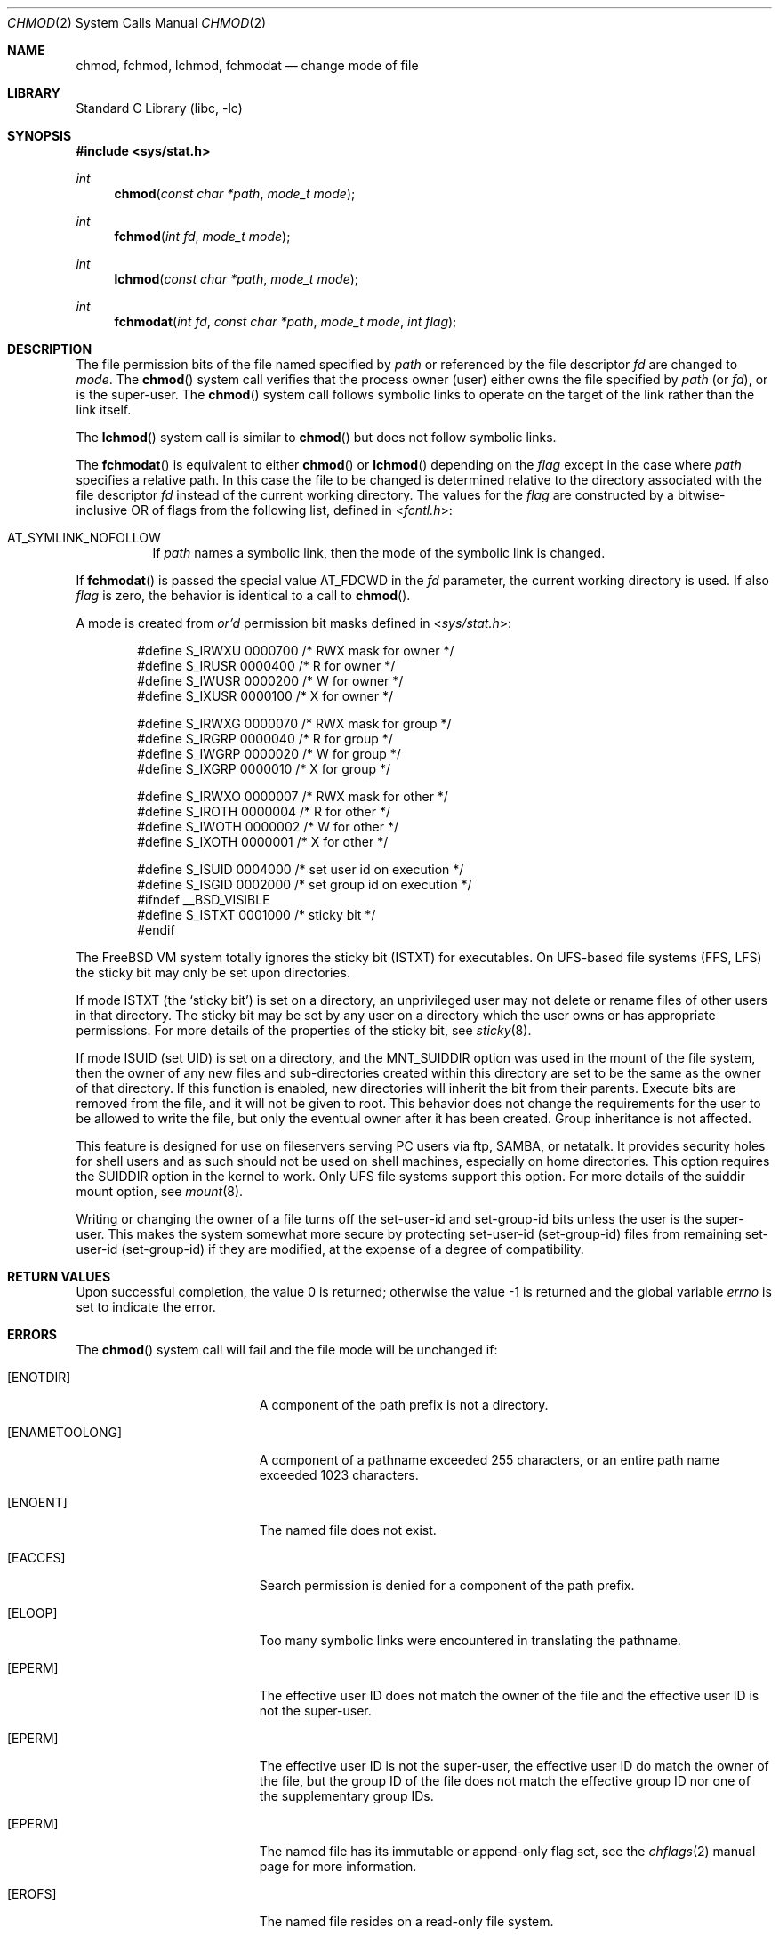 .\" Copyright (c) 1980, 1991, 1993
.\"	The Regents of the University of California.  All rights reserved.
.\"
.\" Redistribution and use in source and binary forms, with or without
.\" modification, are permitted provided that the following conditions
.\" are met:
.\" 1. Redistributions of source code must retain the above copyright
.\"    notice, this list of conditions and the following disclaimer.
.\" 2. Redistributions in binary form must reproduce the above copyright
.\"    notice, this list of conditions and the following disclaimer in the
.\"    documentation and/or other materials provided with the distribution.
.\" 4. Neither the name of the University nor the names of its contributors
.\"    may be used to endorse or promote products derived from this software
.\"    without specific prior written permission.
.\"
.\" THIS SOFTWARE IS PROVIDED BY THE REGENTS AND CONTRIBUTORS ``AS IS'' AND
.\" ANY EXPRESS OR IMPLIED WARRANTIES, INCLUDING, BUT NOT LIMITED TO, THE
.\" IMPLIED WARRANTIES OF MERCHANTABILITY AND FITNESS FOR A PARTICULAR PURPOSE
.\" ARE DISCLAIMED.  IN NO EVENT SHALL THE REGENTS OR CONTRIBUTORS BE LIABLE
.\" FOR ANY DIRECT, INDIRECT, INCIDENTAL, SPECIAL, EXEMPLARY, OR CONSEQUENTIAL
.\" DAMAGES (INCLUDING, BUT NOT LIMITED TO, PROCUREMENT OF SUBSTITUTE GOODS
.\" OR SERVICES; LOSS OF USE, DATA, OR PROFITS; OR BUSINESS INTERRUPTION)
.\" HOWEVER CAUSED AND ON ANY THEORY OF LIABILITY, WHETHER IN CONTRACT, STRICT
.\" LIABILITY, OR TORT (INCLUDING NEGLIGENCE OR OTHERWISE) ARISING IN ANY WAY
.\" OUT OF THE USE OF THIS SOFTWARE, EVEN IF ADVISED OF THE POSSIBILITY OF
.\" SUCH DAMAGE.
.\"
.\"     @(#)chmod.2	8.1 (Berkeley) 6/4/93
.\" $FreeBSD: release/8.2.0/lib/libc/sys/chmod.2 178245 2008-04-16 13:03:12Z kib $
.\"
.Dd April 10, 2008
.Dt CHMOD 2
.Os
.Sh NAME
.Nm chmod ,
.Nm fchmod ,
.Nm lchmod ,
.Nm fchmodat
.Nd change mode of file
.Sh LIBRARY
.Lb libc
.Sh SYNOPSIS
.In sys/stat.h
.Ft int
.Fn chmod "const char *path" "mode_t mode"
.Ft int
.Fn fchmod "int fd" "mode_t mode"
.Ft int
.Fn lchmod "const char *path" "mode_t mode"
.Ft int
.Fn fchmodat "int fd" "const char *path" "mode_t mode" "int flag"
.Sh DESCRIPTION
The file permission bits of the file named specified by
.Fa path
or referenced by the file descriptor
.Fa fd
are changed to
.Fa mode .
The
.Fn chmod
system call verifies that the process owner (user) either owns
the file specified by
.Fa path
(or
.Fa fd ) ,
or
is the super-user.
The
.Fn chmod
system call follows symbolic links to operate on the target of the link
rather than the link itself.
.Pp
The
.Fn lchmod
system call is similar to
.Fn chmod
but does not follow symbolic links.
.Pp
The
.Fn fchmodat
is equivalent to either
.Fn chmod
or
.Fn lchmod
depending on the
.Fa flag
except in the case where
.Fa path
specifies a relative path.
In this case the file to be changed is determined relative to the directory
associated with the file descriptor
.Fa fd
instead of the current working directory.
The values for the
.Fa flag
are constructed by a bitwise-inclusive OR of flags from the following list, defined
in
.In fcntl.h :
.Bl -tag -width indent
.It Dv AT_SYMLINK_NOFOLLOW
If
.Fa path
names a symbolic link, then the mode of the symbolic link is changed.
.El
.Pp
If
.Fn fchmodat
is passed the special value
.Dv AT_FDCWD
in the
.Fa fd
parameter, the current working directory is used.
If also
.Fa flag
is zero, the behavior is identical to a call to
.Fn chmod .
.Pp
A mode is created from
.Em or'd
permission bit masks
defined in
.In sys/stat.h :
.Pp
.Bd -literal -offset indent -compact
#define S_IRWXU 0000700    /* RWX mask for owner */
#define S_IRUSR 0000400    /* R for owner */
#define S_IWUSR 0000200    /* W for owner */
#define S_IXUSR 0000100    /* X for owner */

#define S_IRWXG 0000070    /* RWX mask for group */
#define S_IRGRP 0000040    /* R for group */
#define S_IWGRP 0000020    /* W for group */
#define S_IXGRP 0000010    /* X for group */

#define S_IRWXO 0000007    /* RWX mask for other */
#define S_IROTH 0000004    /* R for other */
#define S_IWOTH 0000002    /* W for other */
#define S_IXOTH 0000001    /* X for other */

#define S_ISUID 0004000    /* set user id on execution */
#define S_ISGID 0002000    /* set group id on execution */
#ifndef __BSD_VISIBLE
#define S_ISTXT 0001000    /* sticky bit */
#endif
.Ed
.Pp
The
.Fx
VM system totally ignores the sticky bit
.Pq Dv ISTXT
for executables.
On UFS-based file systems (FFS, LFS) the sticky
bit may only be set upon directories.
.Pp
If mode
.Dv ISTXT
(the `sticky bit') is set on a directory,
an unprivileged user may not delete or rename
files of other users in that directory.
The sticky bit may be
set by any user on a directory which the user owns or has appropriate
permissions.
For more details of the properties of the sticky bit, see
.Xr sticky 8 .
.Pp
If mode ISUID (set UID) is set on a directory,
and the MNT_SUIDDIR option was used in the mount of the file system,
then the owner of any new files and sub-directories
created within this directory are set
to be the same as the owner of that directory.
If this function is enabled, new directories will inherit
the bit from their parents.
Execute bits are removed from
the file, and it will not be given to root.
This behavior does not change the
requirements for the user to be allowed to write the file, but only the eventual
owner after it has been created.
Group inheritance is not affected.
.Pp
This feature is designed for use on fileservers serving PC users via
ftp, SAMBA, or netatalk.
It provides security holes for shell users and as
such should not be used on shell machines, especially on home directories.
This option requires the SUIDDIR
option in the kernel to work.
Only UFS file systems support this option.
For more details of the suiddir mount option, see
.Xr mount 8 .
.Pp
Writing or changing the owner of a file
turns off the set-user-id and set-group-id bits
unless the user is the super-user.
This makes the system somewhat more secure
by protecting set-user-id (set-group-id) files
from remaining set-user-id (set-group-id) if they are modified,
at the expense of a degree of compatibility.
.Sh RETURN VALUES
.Rv -std
.Sh ERRORS
The
.Fn chmod
system call
will fail and the file mode will be unchanged if:
.Bl -tag -width Er
.It Bq Er ENOTDIR
A component of the path prefix is not a directory.
.It Bq Er ENAMETOOLONG
A component of a pathname exceeded 255 characters,
or an entire path name exceeded 1023 characters.
.It Bq Er ENOENT
The named file does not exist.
.It Bq Er EACCES
Search permission is denied for a component of the path prefix.
.It Bq Er ELOOP
Too many symbolic links were encountered in translating the pathname.
.It Bq Er EPERM
The effective user ID does not match the owner of the file and
the effective user ID is not the super-user.
.It Bq Er EPERM
The effective user ID is not the super-user, the effective user ID do match the
owner of the file, but the group ID of the file does not match the effective
group ID nor one of the supplementary group IDs.
.It Bq Er EPERM
The named file has its immutable or append-only flag set, see the
.Xr chflags 2
manual page for more information.
.It Bq Er EROFS
The named file resides on a read-only file system.
.It Bq Er EFAULT
The
.Fa path
argument
points outside the process's allocated address space.
.It Bq Er EIO
An I/O error occurred while reading from or writing to the file system.
.It Bq Er EFTYPE
The effective user ID is not the super-user, the mode includes the sticky bit
.Dv ( S_ISVTX ) ,
and path does not refer to a directory.
.El
.Pp
The
.Fn fchmod
system call will fail if:
.Bl -tag -width Er
.It Bq Er EBADF
The descriptor is not valid.
.It Bq Er EINVAL
The
.Fa fd
argument
refers to a socket, not to a file.
.It Bq Er EROFS
The file resides on a read-only file system.
.It Bq Er EIO
An I/O error occurred while reading from or writing to the file system.
.El
.Pp
In addition to the
.Fn chmod
errors,
.Fn fchmodat
fails if:
.Bl -tag -width Er
.It Bq Er EBADF
The
.Fa path
argument does not specify an absolute path and the
.Fa fd
argument is neither
.Fa AT_FDCWD
nor a valid file descriptor open for searching.
.It Bq Er EINVAL
The value of the
.Fa flag
argument is not valid.
.It Bq Er ENOTDIR
The
.Fa path
argument is not an absolute path and
.Fa fd
is neither
.Dv AT_FDCWD
nor a file descriptor associated with a directory.
.El
.Sh SEE ALSO
.Xr chmod 1 ,
.Xr chflags 2 ,
.Xr chown 2 ,
.Xr open 2 ,
.Xr stat 2 ,
.Xr sticky 8
.Sh STANDARDS
The
.Fn chmod
system call is expected to conform to
.St -p1003.1-90 ,
except for the return of
.Er EFTYPE
and the use of
.Dv S_ISTXT .
The
.Fn fchmodat
system call follows The Open Group Extended API Set 2 specification.
.Sh HISTORY
The
.Fn chmod
function appeared in
.At v7 .
The
.Fn fchmod
system call appeared in
.Bx 4.2 .
The
.Fn lchmod
system call appeared in
.Fx 3.0 .
The
.Fn fchmodat
system call appeared in
.Fx 8.0 .
